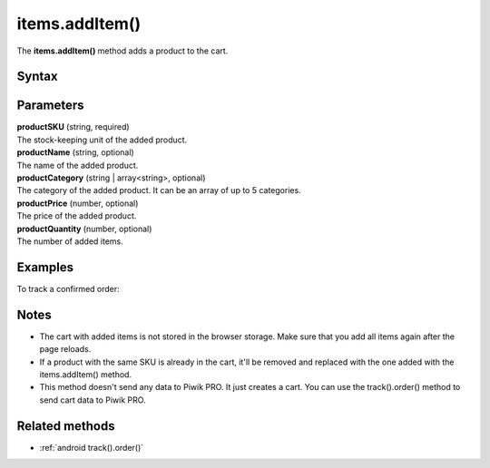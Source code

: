 .. _android items.addItem():

===============
items.addItem()
===============

The **items.addItem()** method adds a product to the cart.

Syntax
------

.. tabs::

    .. group-tab:: Java

        .. code-block:: javascript

          EcommerceItems items = new EcommerceItems();

          items.addItem(new EcommerceItems
            .Item("productSKU")
            .name("productName")
            .category("productCategory")
            .price(productPrice)
            .quantity(productQuantity));


    .. group-tab:: Kotlin

        .. code-block:: javascript

          var items: EcommerceItems = EcommerceItems()

          items.addItem(EcommerceItems
            .Item("productSKU")
            .name("productName")
            .category("productCategory")
            .price(productPrice)
            .quantity(productQuantity))


Parameters
----------

| **productSKU** (string, required)
| The stock-keeping unit of the added product.

| **productName** (string, optional)
| The name of the added product.

| **productCategory** (string | array<string>, optional)
| The category of the added product. It can be an array of up to 5 categories.

| **productPrice** (number, optional)
| The price of the added product.

| **productQuantity** (number, optional)
| The number of added items.


Examples
--------

To track a confirmed order:

.. tabs::

    .. group-tab:: Java

        .. code-block:: javascript

          Tracker tracker = ((YourApplication) getApplication()).getTracker();
          EcommerceItems items = new EcommerceItems();

          // register all purchased items
          // EcommerceItems.Item("<SKU>").name("<name>").category("<category>").price(<price>).quantity(<quantity>)

          items.addItem(new EcommerceItems
            .Item("584340")
            .name("Specialized Stumpjumper")
            .category("Mountain bike")
            .price(500000)
            .quantity(1));

          items.addItem(new EcommerceItems
            .Item("460923")
            .name("Specialized Chamonix")
            .category("Helmets")
            .price(20000)
            .quantity(1));

          // track order

          TrackHelper.track()
            .order("43967392", 525000)
            .subTotal(520000)
            .tax(97000)
            .shipping(15000)
            .discount(10000)
            .items(items)
            .with(tracker);


    .. group-tab:: Kotlin

        .. code-block:: javascript

          val tracker: Tracker = (application as PiwikApplication).tracker
          var items: EcommerceItems = EcommerceItems()

          // register all purchased items
          // EcommerceItems.Item("<SKU>").name("<name>").category("<category>").price(<price>).quantity(<quantity>)

          items.addItem(EcommerceItems
            .Item("584340")
            .name("Specialized Stumpjumper")
            .category("Mountain bike")
            .price(500000)
            .quantity(1))

          items.addItem(EcommerceItems
            .Item("460923")
            .name("Specialized Chamonix")
            .category("Helmets")
            .price(20000)
            .quantity(1))

          // track order

          TrackHelper.track()
            .order("43967392", 525000)
            .subTotal(520000)
            .tax(97000)
            .shipping(15000)
            .discount(10000)
            .items(items)
            .with(tracker)


Notes
-----

* The cart with added items is not stored in the browser storage. Make sure that you add all items again after the page reloads.
* If a product with the same SKU is already in the cart, it'll be removed and replaced with the one added with the items.addItem() method.
* This method doesn't send any data to Piwik PRO. It just creates a cart. You can use the track().order() method to send cart data to Piwik PRO.

Related methods
---------------

* :ref:`android track().order()`
